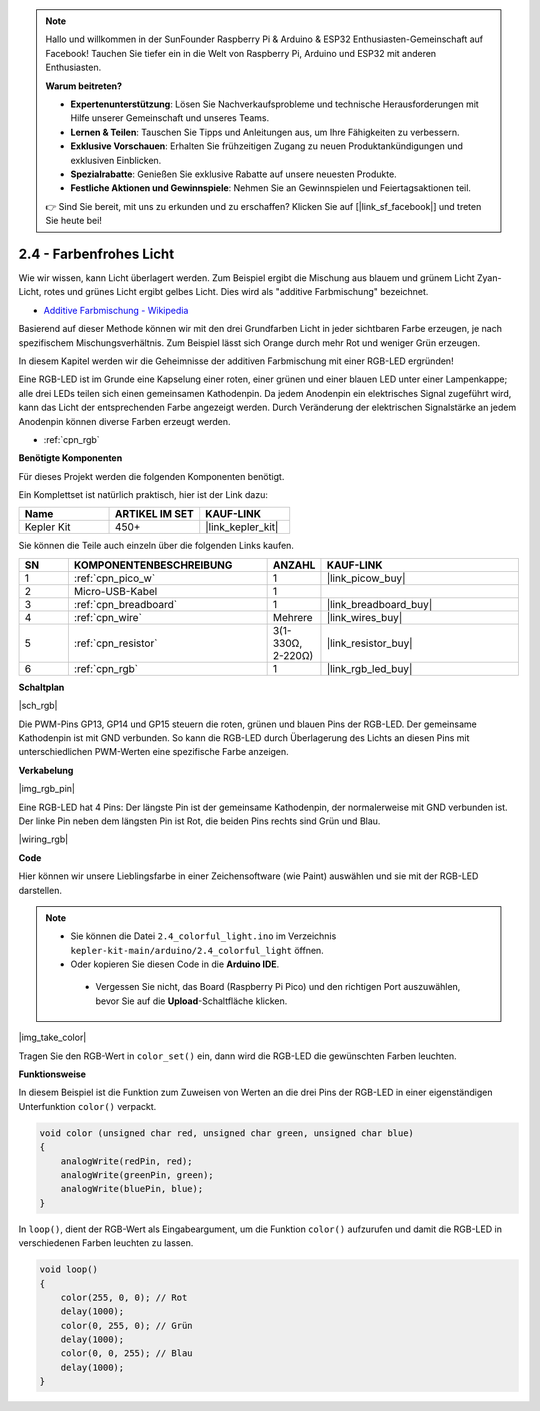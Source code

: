 .. note::

    Hallo und willkommen in der SunFounder Raspberry Pi & Arduino & ESP32 Enthusiasten-Gemeinschaft auf Facebook! Tauchen Sie tiefer ein in die Welt von Raspberry Pi, Arduino und ESP32 mit anderen Enthusiasten.

    **Warum beitreten?**

    - **Expertenunterstützung**: Lösen Sie Nachverkaufsprobleme und technische Herausforderungen mit Hilfe unserer Gemeinschaft und unseres Teams.
    - **Lernen & Teilen**: Tauschen Sie Tipps und Anleitungen aus, um Ihre Fähigkeiten zu verbessern.
    - **Exklusive Vorschauen**: Erhalten Sie frühzeitigen Zugang zu neuen Produktankündigungen und exklusiven Einblicken.
    - **Spezialrabatte**: Genießen Sie exklusive Rabatte auf unsere neuesten Produkte.
    - **Festliche Aktionen und Gewinnspiele**: Nehmen Sie an Gewinnspielen und Feiertagsaktionen teil.

    👉 Sind Sie bereit, mit uns zu erkunden und zu erschaffen? Klicken Sie auf [|link_sf_facebook|] und treten Sie heute bei!

.. _ar_rgb:

2.4 - Farbenfrohes Licht
==============================================

Wie wir wissen, kann Licht überlagert werden. Zum Beispiel ergibt die Mischung aus blauem und grünem Licht Zyan-Licht, rotes und grünes Licht ergibt gelbes Licht.
Dies wird als "additive Farbmischung" bezeichnet.

* `Additive Farbmischung - Wikipedia <https://de.wikipedia.org/wiki/Additive_Farbmischung>`_

Basierend auf dieser Methode können wir mit den drei Grundfarben Licht in jeder sichtbaren Farbe erzeugen, je nach spezifischem Mischungsverhältnis. Zum Beispiel lässt sich Orange durch mehr Rot und weniger Grün erzeugen.

In diesem Kapitel werden wir die Geheimnisse der additiven Farbmischung mit einer RGB-LED ergründen!

Eine RGB-LED ist im Grunde eine Kapselung einer roten, einer grünen und einer blauen LED unter einer Lampenkappe; alle drei LEDs teilen sich einen gemeinsamen Kathodenpin.
Da jedem Anodenpin ein elektrisches Signal zugeführt wird, kann das Licht der entsprechenden Farbe angezeigt werden. Durch Veränderung der elektrischen Signalstärke an jedem Anodenpin können diverse Farben erzeugt werden.

* :ref:`cpn_rgb`

**Benötigte Komponenten**

Für dieses Projekt werden die folgenden Komponenten benötigt.

Ein Komplettset ist natürlich praktisch, hier ist der Link dazu:

.. list-table::
    :widths: 20 20 20
    :header-rows: 1

    *   - Name
        - ARTIKEL IM SET
        - KAUF-LINK
    *   - Kepler Kit
        - 450+
        - |link_kepler_kit|

Sie können die Teile auch einzeln über die folgenden Links kaufen.


.. list-table::
    :widths: 5 20 5 20
    :header-rows: 1

    *   - SN
        - KOMPONENTENBESCHREIBUNG
        - ANZAHL
        - KAUF-LINK

    *   - 1
        - :ref:`cpn_pico_w`
        - 1
        - |link_picow_buy|
    *   - 2
        - Micro-USB-Kabel
        - 1
        - 
    *   - 3
        - :ref:`cpn_breadboard`
        - 1
        - |link_breadboard_buy|
    *   - 4
        - :ref:`cpn_wire`
        - Mehrere
        - |link_wires_buy|
    *   - 5
        - :ref:`cpn_resistor`
        - 3(1-330Ω, 2-220Ω)
        - |link_resistor_buy|
    *   - 6
        - :ref:`cpn_rgb`
        - 1
        - |link_rgb_led_buy|

**Schaltplan**

|sch_rgb|

Die PWM-Pins GP13, GP14 und GP15 steuern die roten, grünen und blauen Pins der RGB-LED. Der gemeinsame Kathodenpin ist mit GND verbunden. So kann die RGB-LED durch Überlagerung des Lichts an diesen Pins mit unterschiedlichen PWM-Werten eine spezifische Farbe anzeigen.


**Verkabelung**

|img_rgb_pin|

Eine RGB-LED hat 4 Pins: Der längste Pin ist der gemeinsame Kathodenpin, der normalerweise mit GND verbunden ist. Der linke Pin neben dem längsten Pin ist Rot, die beiden Pins rechts sind Grün und Blau.


|wiring_rgb|


**Code**

Hier können wir unsere Lieblingsfarbe in einer Zeichensoftware (wie Paint) auswählen und sie mit der RGB-LED darstellen.

.. note::

   * Sie können die Datei ``2.4_colorful_light.ino`` im Verzeichnis ``kepler-kit-main/arduino/2.4_colorful_light`` öffnen.
   * Oder kopieren Sie diesen Code in die **Arduino IDE**.


    * Vergessen Sie nicht, das Board (Raspberry Pi Pico) und den richtigen Port auszuwählen, bevor Sie auf die **Upload**-Schaltfläche klicken.



.. raw:: html
    
    <iframe src=https://create.arduino.cc/editor/sunfounder01/c869191c-026c-4aac-8396-09eaf6ee2204/preview?embed style="height:510px;width:100%;margin:10px 0" frameborder=0></iframe>


|img_take_color|

Tragen Sie den RGB-Wert in ``color_set()`` ein, dann wird die RGB-LED die gewünschten Farben leuchten.


**Funktionsweise**

In diesem Beispiel ist die Funktion zum Zuweisen von Werten an die drei Pins der RGB-LED in einer eigenständigen Unterfunktion ``color()`` verpackt.

.. code-block:: C

    void color (unsigned char red, unsigned char green, unsigned char blue)
    {
        analogWrite(redPin, red);
        analogWrite(greenPin, green);
        analogWrite(bluePin, blue);
    }

In ``loop()``, dient der RGB-Wert als Eingabeargument, um die Funktion ``color()`` aufzurufen und damit die RGB-LED in verschiedenen Farben leuchten zu lassen.

.. code-block:: C

    void loop() 
    {    
        color(255, 0, 0); // Rot
        delay(1000); 
        color(0, 255, 0); // Grün
        delay(1000);  
        color(0, 0, 255); // Blau
        delay(1000);
    }

